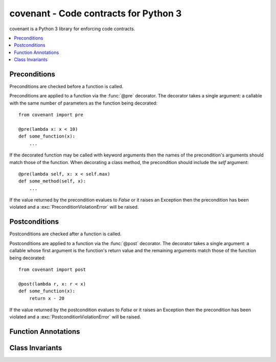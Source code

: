 covenant - Code contracts for Python 3
======================================
covenant is a Python 3 library for enforcing code contracts.

.. contents::
    :local:

Preconditions
-------------
Preconditions are checked before a function is called.

Preconditions are applied to a function via the :func:`@pre` decorator. The
decorator takes a single argument: a callable with the same number of parameters
as the function being decorated::

    from covenant import pre

    @pre(lambda x: x < 10)
    def some_function(x):
        ...

If the decorated function may be called with keyword arguments then the names of
the precondition's arguments should match those of the function. When decorating 
a class method, the precondition should include the *self* argument::

    @pre(lambda self, x: x < self.max)
    def some_method(self, x):
        ...

If the value returned by the precondition evalues to *False* or it raises an
Exception then the precondition has been violated and a
:exc:`PreconditionViolationError` will be raised.

Postconditions
--------------
Postconditions are checked after a function is called.

Postconditions are applied to a function via the :func:`@post` decorator. The
decorator takes a single argument: a callable whose first argument is the
function's return value and the remaining arguments match those of the function
being decorated::

    from covenant import post

    @post(lambda r, x: r < x)
    def some_function(x):
        return x - 20

If the value returned by the postcondition evalues to *False* or it raises an
Exception then the precondition has been violated and a
:exc:`PostconditionViolationError` will be raised.

Function Annotations
--------------------

Class Invariants
----------------


